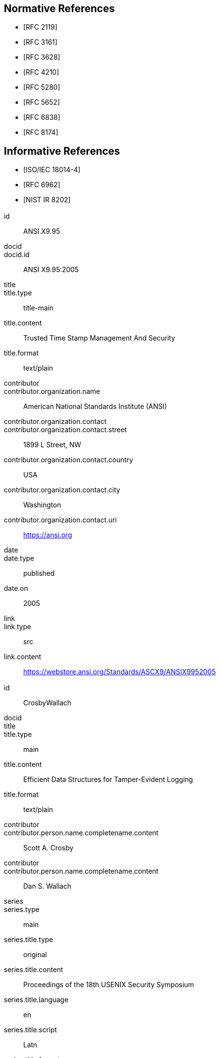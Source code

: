 
[bibliography]
== Normative References

* [[[RFC2119,RFC 2119]]]

* [[[RFC3161,RFC 3161]]]

* [[[RFC3628,RFC 3628]]]

* [[[RFC4210,RFC 4210]]]

* [[[RFC5280,RFC 5280]]]

* [[[RFC5652,RFC 5652]]]

* [[[RFC6838,RFC 6838]]]

* [[[RFC8174,RFC 8174]]]

[bibliography]
== Informative References

* [[[ISO.IEC.18014-4,ISO/IEC 18014-4]]]

* [[[RFC6962,RFC 6962]]]

* [[[NIST.IR.8202,NIST IR 8202]]]


[%bibitem]
=== {blank}
id:: ANSI.X9.95
docid::
docid.id:: ANSI X9.95:2005
title::
title.type:: title-main
title.content:: Trusted Time Stamp Management And Security
title.format:: text/plain
contributor::
contributor.organization.name:: American National Standards Institute (ANSI)
contributor.organization.contact::
contributor.organization.contact.street:: 1899 L Street, NW
contributor.organization.contact.country:: USA
contributor.organization.contact.city:: Washington
contributor.organization.contact.uri:: https://ansi.org
date::
date.type:: published
date.on:: 2005
link::
link.type:: src
link.content:: https://webstore.ansi.org/Standards/ASCX9/ANSIX9952005

[%bibitem]
=== {blank}
id:: CrosbyWallach
docid::
title::
title.type:: main
title.content:: Efficient Data Structures for Tamper-Evident Logging
title.format:: text/plain
contributor::
contributor.person.name.completename.content:: Scott A. Crosby
contributor::
contributor.person.name.completename.content:: Dan S. Wallach
series::
series.type:: main
series.title.type:: original
series.title.content:: Proceedings of the 18th USENIX Security Symposium
series.title.language:: en
series.title.script:: Latn
series.title.format:: text/plain
series.place:: Montreal
date::
date.type:: published
date.on:: 2009-08
link::
link.type:: src
link.content:: http://static.usenix.org/event/sec09/tech/full_papers/crosby.pdf


[%bibitem]
=== {blank}
id:: eIDAS
docid::
docid.id:: Regulation (EU) No 910/2014
title::
title.type:: main
title.content:: Regulation (EU) No 910/2014 of the European Parliament and of the Council of 23 July 2014 on electronic identification and trust services for electronic transactions in the internal market and repealing Directive 1999/93/EC
title.format:: text/plain
contributor::
contributor.organization.name:: The European Parliament and the Council of the European Union
contributor.organization.contact::
contributor.organization.contact.street:: 60 rue Wiertz / Wiertzstraat 60
contributor.organization.contact.city:: Bruxelles
contributor.organization.contact.country:: Belgium
contributor.organization.contact.uri:: https://europarl.europa.eu
date::
date.type:: published
date.on:: 2014-07-23
link::
link.type:: src
link.content:: https://eur-lex.europa.eu/legal-content/EN/TXT/HTML/?uri=CELEX:32014R0910&from=EN

[%bibitem]
=== {blank}
id:: ETSI.EN.319.422
docid::
docid.id:: ETSI EN 319.422
title::
title.type:: title-main
title.content:: Electronic Signatures and Infrastructures (ESI); Time-stamping protocol and time-stamp token profiles
title.format:: text/plain
contributor::
contributor.organization.name:: European Telecommunications Standards Institute
contributor.organization.contact::
contributor.organization.contact.street:: 650 Route des Lucioles
contributor.organization.contact.country:: France
contributor.organization.contact.city:: Sophia Antipolis Cedex
contributor.organization.contact.email:: https://www.etsi.org
date::
date.type:: published
date.on:: 2016-03
link::
link.type:: src
link.content:: https://www.etsi.org/deliver/etsi_en/319400_319499/319422/01.01.01_60/en_319422v010101p.pdf

[%bibitem]
=== {blank}
id:: ETSI.TS.101.861
docid::
docid.id:: ETSI TS 101.861
title::
title.type:: title-main
title.content:: Electronic Signatures and Infrastructures (ESI); Time stamping profile
title.language:: en
title::
title.type:: main
title.content:: Time stamping profile
title.language:: en
contributor::
contributor.organization.name:: European Telecommunications Standards Institute
contributor.organization.contact.street:: 650 Route des Lucioles
contributor.organization.contact.country:: France
contributor.organization.contact.city:: Sophia Antipolis Cedex
contributor.organization.contact.uri:: https://www.etsi.org
date::
date.type:: published
date.on:: 2011-07
link::
link.type:: src
link.content:: https://www.etsi.org/deliver/etsi_ts/101800_101899/101861/01.04.01_60/ts_101861v010401p.pdf

[%bibitem]
=== {blank}
id:: ETSI.TS.102.778_4
docid::
docid.id:: ETSI TS 102.778-4
title::
title.type:: main
title.content:: Electronic Signatures and Infrastructures (ESI); PDF Advanced Electronic Signature Profiles; Part 4: PAdES Long Term - PAdES-LTV Profile
title.language:: en
contributor::
contributor.organization.name:: European Telecommunications Standards Institute
contributor.organization.contact::
contributor.organization.contact.street:: 650 Route des Lucioles
contributor.organization.contact.country:: France
contributor.organization.contact.city:: Sophia Antipolis Cedex
contributor.organization.contact.uri:: https://www.etsi.org
date::
date.type:: published
date.on:: 2009-12
link::
link.type:: src
link.content:: https://www.etsi.org/deliver/etsi_ts/102700_102799/10277804/01.01.02_60/ts_10277804v010102p.pdf

[%bibitem]
=== {blank}
id:: HaberStornetta
docid::
title::
title.type:: main
title.content:: How to Time-Stamp a Digital Document
title.language:: en
contributor::
contributor.person.name.completename.content:: Stuart Haber
contributor::
contributor.person.name.completename.content:: W. Scott Stornetta
date::
date.type:: published
date.on:: 1991
link::
link.type:: src
link.content:: https://www.anf.es/pdf/Haber_Stornetta.pdf

[%bibitem]
=== {blank}
id:: Hyperledger
docid::
title::
title.type:: main
title.content:: Hyperledger Architecture, Volume 1: Introduction to Hyperledger Business Blockchain Design Philosophy and Consensus
title.language:: en
contributor::
contributor.organization.name:: The Linux Foundation
date::
date.type:: published
date.on:: 2017-08
link::
link.type:: src
link.content:: https://www.hyperledger.org/wp-content/uploads/2017/08/Hyperledger_Arch_WG_Paper_1_Consensus.pdf


[%bibitem]
=== {blank}
id:: IMES
docid::
title::
title.type:: main
title.content:: The Security Evaluation of Time Stamping Schemes: The Present Situation and Studies (2001)
title.language:: en
contributor::
contributor.organization.name:: INSTITUTE FOR MONETARY AND ECONOMIC STUDIES - BANK OF JAPAN
contributor::
contributor.person.name.completename.content:: Masashi Une
date::
date.type:: issued
date.on:: 2001
link::
link.type:: src
link.content:: http://citeseerx.ist.psu.edu/viewdoc/summary?doi=10.1.1.23.7486

[%bibitem]
=== {blank}
id:: Merkle
docid::
docid.id:: Standard Electronic Labs Technical Report No. 1979-1
title::
title.type:: main
title.content:: Secrecy, authentication, and public-key systems
title.language:: en
contributor::
contributor.organization.name:: Stanford Electronics Laboratories, Department of Electrical Engineering, Stanford University, Stanford. CA 94305
contributor::
contributor.person.name.completename.content:: Ralph Charles Merkle
date::
date.type:: published
date.on:: 1979-06
link::
link.type:: src
link.content:: http://www.merkle.com/papers/Thesis1979.pdf

[%bibitem]
=== {blank}
id:: Nakamoto
docid::
title::
title.type:: main
title.content:: Bitcoin: A Peer-to-Peer Electronic Cash System
title.language:: en
contributor::
contributor.person.name.completename.content:: Satoshi Nakamoto
date::
date.type:: published
date.on:: 2008-10-31
link::
link.type:: src
link.content:: https://bitcoin.org/bitcoin.pdf

[%bibitem]
=== {blank}
id:: OpenTimestamps
docid::
title::
title.type:: main
title.content:: OpenTimestamps: Scalable, Trust-Minimized, Distributed Timestamping with Bitcoin
title.language:: en
contributor::
contributor.person.name.completename.content:: Peter Todd
date::
date.type:: published
date.on:: 2016-09-15
link::
link.type:: src
link.content:: https://petertodd.org/2016/opentimestamps-announcement

[%bibitem]
=== {blank}
id:: OTS
docid::
title::
title.type:: main
title.content:: IANA registered OpenTimestamps Media Type
title.language:: en
contributor::
contributor.person.name.completename.content:: Emanuele Cisbani
date::
date.type:: published
date.on:: 2021-06-24
link::
link.type:: src
link.content:: https://www.iana.org/assignments/media-types/application/vnd.opentimestamps.ots

[%bibitem]
=== {blank}
id:: UK-GCSA
docid::
title::
title.type:: main
title.content:: Distributed Ledger Technology: beyond block chain
title.language:: en
contributor::
contributor.organization.name:: UK Government Chief Scientific Adviser
date::
date.type:: published
date.on:: 2016-01
link::
link.type:: src
link.content:: https://assets.publishing.service.gov.uk/government/uploads/system/uploads/attachment_data/file/492972/gs-16-1-distributed-ledger-technology.pdf
